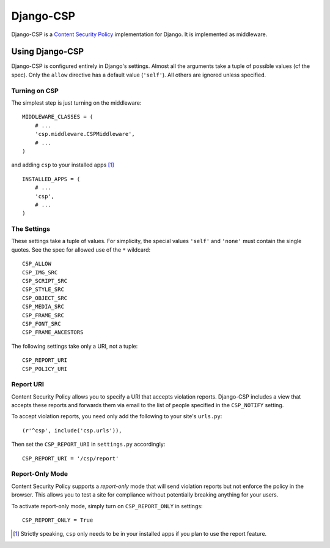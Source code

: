 ==========
Django-CSP
==========

Django-CSP is a `Content Security Policy
<https://wiki.mozilla.org/Security/CSP/Specification>`_ implementation
for Django. It is implemented as middleware.


Using Django-CSP
================

Django-CSP is configured entirely in Django's settings. Almost all the
arguments take a tuple of possible values (cf the spec). Only the ``allow``
directive has a default value (``'self'``). All others are ignored unless
specified.


Turning on CSP
--------------

The simplest step is just turning on the middleware::

    MIDDLEWARE_CLASSES = (
        # ...
        'csp.middleware.CSPMiddleware',
        # ...
    )

and adding ``csp`` to your installed apps [#]_ ::

    INSTALLED_APPS = (
        # ...
        'csp',
        # ...
    )


The Settings
------------

These settings take a tuple of values. For simplicity, the special values
``'self'`` and ``'none'`` must contain the single quotes. See the spec for
allowed use of the ``*`` wildcard::

    CSP_ALLOW
    CSP_IMG_SRC
    CSP_SCRIPT_SRC
    CSP_STYLE_SRC
    CSP_OBJECT_SRC
    CSP_MEDIA_SRC
    CSP_FRAME_SRC
    CSP_FONT_SRC
    CSP_FRAME_ANCESTORS

The following settings take only a URI, not a tuple::

    CSP_REPORT_URI
    CSP_POLICY_URI


Report URI
----------

Content Security Policy allows you to specify a URI that accepts violation
reports. Django-CSP includes a view that accepts these reports and forwards
them via email to the list of people specified in the ``CSP_NOTIFY`` setting.

To accept violation reports, you need only add the following to your site's
``urls.py``::

    (r'^csp', include('csp.urls')),

Then set the ``CSP_REPORT_URI`` in ``settings.py`` accordingly::

    CSP_REPORT_URI = '/csp/report'


Report-Only Mode
----------------

Content Security Policy supports a *report-only* mode that will send
violation reports but not enforce the policy in the browser. This allows you
to test a site for compliance without potentially breaking anything for your
users.

To activate report-only mode, simply turn on ``CSP_REPORT_ONLY`` in
settings::

    CSP_REPORT_ONLY = True


.. [#] Strictly speaking, ``csp`` only needs to be in your installed apps
   if you plan to use the report feature.
